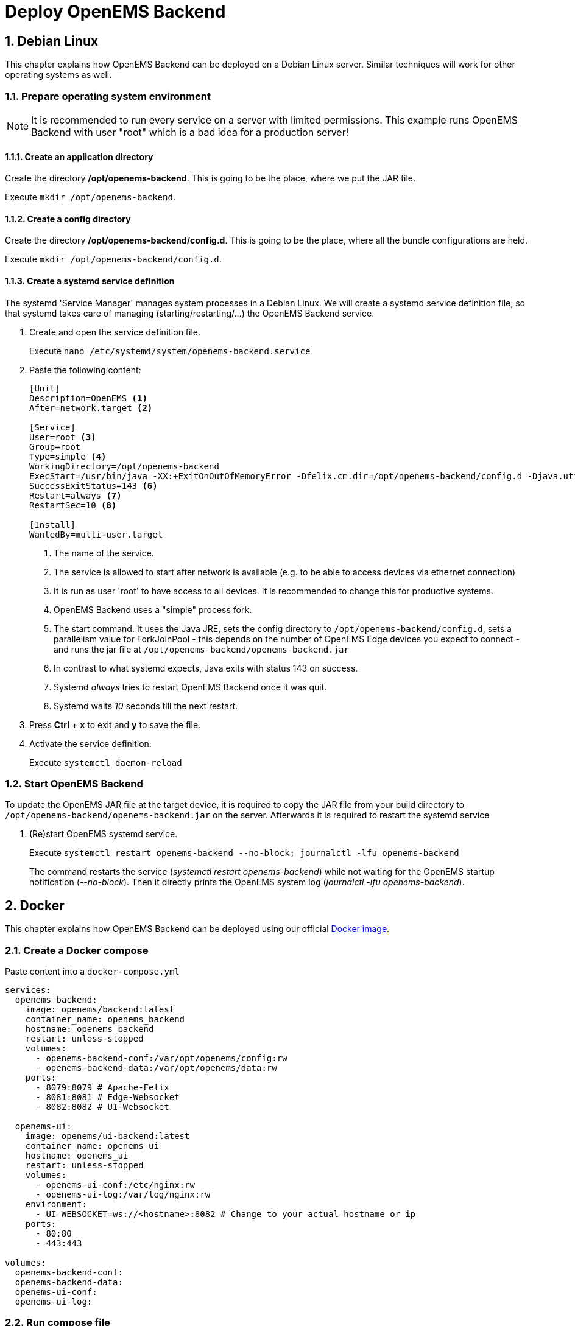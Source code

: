 = Deploy OpenEMS Backend
:sectnums:
:sectnumlevels: 4
:toclevels: 4
:experimental:
:keywords: AsciiDoc
:source-highlighter: highlight.js
:icons: font
:imagesdir: ../../assets/images

== Debian Linux

This chapter explains how OpenEMS Backend can be deployed on a Debian Linux server. Similar techniques will work for other operating systems as well.

=== Prepare operating system environment

NOTE: It is recommended to run every service on a server with limited permissions. This example runs OpenEMS Backend with user "root" which is a bad idea for a production server!  

==== Create an application directory

Create the directory */opt/openems-backend*. This is going to be the place, where we put the JAR file.

Execute `mkdir /opt/openems-backend`.

==== Create a config directory

Create the directory */opt/openems-backend/config.d*. This is going to be the place, where all the bundle configurations are held.

Execute `mkdir /opt/openems-backend/config.d`.

==== Create a systemd service definition

The systemd 'Service Manager' manages system processes in a Debian Linux. We will create a systemd service definition file, so that systemd takes care of managing (starting/restarting/...) the OpenEMS Backend service.

. Create and open the service definition file.
+
Execute `nano /etc/systemd/system/openems-backend.service`

. Paste the following content:
+
----
[Unit]
Description=OpenEMS <1>
After=network.target <2>

[Service]
User=root <3>
Group=root
Type=simple <4>
WorkingDirectory=/opt/openems-backend
ExecStart=/usr/bin/java -XX:+ExitOnOutOfMemoryError -Dfelix.cm.dir=/opt/openems-backend/config.d -Djava.util.concurrent.ForkJoinPool.common.parallelism=100 -jar /opt/openems-backend/openems-backend.jar <5>
SuccessExitStatus=143 <6>
Restart=always <7>
RestartSec=10 <8>

[Install]
WantedBy=multi-user.target
----
<1> The name of the service.
<2> The service is allowed to start after network is available (e.g. to be able to access devices via ethernet connection)
<3> It is run as user 'root' to have access to all devices. It is recommended to change this for productive systems.
<4> OpenEMS Backend uses a "simple" process fork.
<5> The start command. It uses the Java JRE, sets the config directory to `/opt/openems-backend/config.d`, sets a parallelism value for ForkJoinPool - this depends on the number of OpenEMS Edge devices you expect to connect - and runs the jar file at `/opt/openems-backend/openems-backend.jar`
<6> In contrast to what systemd expects, Java exits with status 143 on success.
<7> Systemd _always_ tries to restart OpenEMS Backend once it was quit.
<8> Systemd waits _10_ seconds till the next restart.

. Press btn:[Ctrl] + btn:[x] to exit and btn:[y] to save the file.

. Activate the service definition:
+
Execute `systemctl daemon-reload`

=== Start OpenEMS Backend

To update the OpenEMS JAR file at the target device, it is required to copy the JAR file from your build directory to `/opt/openems-backend/openems-backend.jar` on the server. Afterwards it is required to restart the systemd service

. (Re)start OpenEMS systemd service.
+
Execute `systemctl restart openems-backend --no-block; journalctl -lfu openems-backend`
+
The command restarts the service (_systemctl restart openems-backend_) while not waiting for the OpenEMS startup notification (_--no-block_). Then it directly prints the OpenEMS system log (_journalctl -lfu openems-backend_).

== Docker

This chapter explains how OpenEMS Backend can be deployed using our official https://hub.docker.com/r/openems/backend[Docker image].

=== Create a Docker compose

Paste content into a `docker-compose.yml`
----
services:
  openems_backend:
    image: openems/backend:latest
    container_name: openems_backend
    hostname: openems_backend
    restart: unless-stopped
    volumes:
      - openems-backend-conf:/var/opt/openems/config:rw
      - openems-backend-data:/var/opt/openems/data:rw
    ports:
      - 8079:8079 # Apache-Felix
      - 8081:8081 # Edge-Websocket
      - 8082:8082 # UI-Websocket

  openems-ui:
    image: openems/ui-backend:latest
    container_name: openems_ui
    hostname: openems_ui
    restart: unless-stopped
    volumes:
      - openems-ui-conf:/etc/nginx:rw
      - openems-ui-log:/var/log/nginx:rw
    environment:
      - UI_WEBSOCKET=ws://<hostname>:8082 # Change to your actual hostname or ip
    ports:
      - 80:80
      - 443:443

volumes:
  openems-backend-conf:
  openems-backend-data:
  openems-ui-conf:
  openems-ui-log:
----

=== Run compose file

To start the previously created `docker-compose.yml` run the command:
----
docker compose up -d
----

=== Check logs

To check if the container is up and running, check it logs using:
----
docker logs openems_backend
----

NOTE: If you want to run the backand with an InfluxDB instance as well, see: https://github.com/OpenEMS/openems/tree/develop/tools/docker/backend.